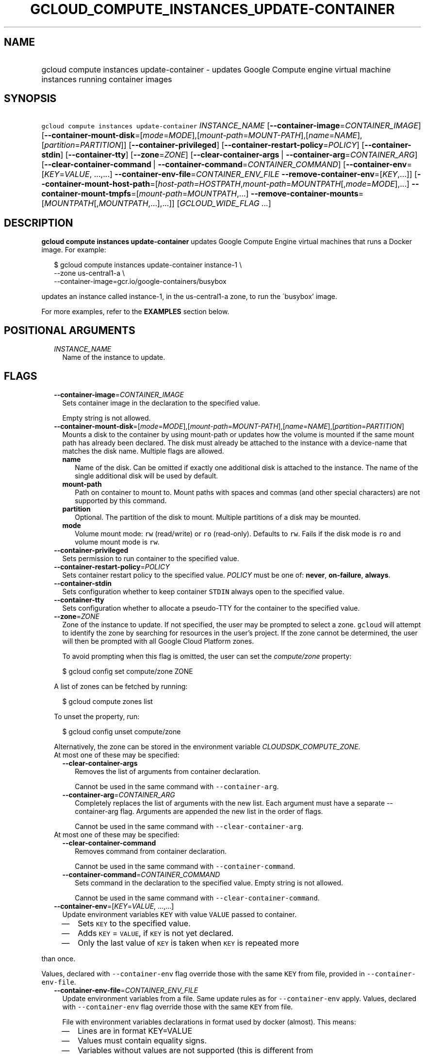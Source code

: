 
.TH "GCLOUD_COMPUTE_INSTANCES_UPDATE\-CONTAINER" 1



.SH "NAME"
.HP
gcloud compute instances update\-container \- updates Google Compute engine virtual machine instances running container     images



.SH "SYNOPSIS"
.HP
\f5gcloud compute instances update\-container\fR \fIINSTANCE_NAME\fR [\fB\-\-container\-image\fR=\fICONTAINER_IMAGE\fR] [\fB\-\-container\-mount\-disk\fR=[\fImode\fR=\fIMODE\fR],[\fImount\-path\fR=\fIMOUNT\-PATH\fR],[\fIname\fR=\fINAME\fR],[\fIpartition\fR=\fIPARTITION\fR]] [\fB\-\-container\-privileged\fR] [\fB\-\-container\-restart\-policy\fR=\fIPOLICY\fR] [\fB\-\-container\-stdin\fR] [\fB\-\-container\-tty\fR] [\fB\-\-zone\fR=\fIZONE\fR] [\fB\-\-clear\-container\-args\fR\ |\ \fB\-\-container\-arg\fR=\fICONTAINER_ARG\fR] [\fB\-\-clear\-container\-command\fR\ |\ \fB\-\-container\-command\fR=\fICONTAINER_COMMAND\fR] [\fB\-\-container\-env\fR=[\fIKEY\fR=\fIVALUE\fR,\ ...,...]\ \fB\-\-container\-env\-file\fR=\fICONTAINER_ENV_FILE\fR\ \fB\-\-remove\-container\-env\fR=[\fIKEY\fR,...]] [\fB\-\-container\-mount\-host\-path\fR=[\fIhost\-path\fR=\fIHOSTPATH\fR,\fImount\-path\fR=\fIMOUNTPATH\fR[,\fImode\fR=\fIMODE\fR],...]\ \fB\-\-container\-mount\-tmpfs\fR=[\fImount\-path\fR=\fIMOUNTPATH\fR,...]\ \fB\-\-remove\-container\-mounts\fR=[\fIMOUNTPATH\fR[,\fIMOUNTPATH\fR,...],...]] [\fIGCLOUD_WIDE_FLAG\ ...\fR]



.SH "DESCRIPTION"

\fBgcloud compute instances update\-container\fR updates Google Compute Engine
virtual machines that runs a Docker image. For example:

.RS 2m
$ gcloud compute instances update\-container instance\-1 \e
    \-\-zone us\-central1\-a         \e
    \-\-container\-image=gcr.io/google\-containers/busybox
.RE

updates an instance called instance\-1, in the us\-central1\-a zone, to run the
\'busybox' image.

For more examples, refer to the \fBEXAMPLES\fR section below.



.SH "POSITIONAL ARGUMENTS"

.RS 2m
.TP 2m
\fIINSTANCE_NAME\fR
Name of the instance to update.


.RE
.sp

.SH "FLAGS"

.RS 2m
.TP 2m
\fB\-\-container\-image\fR=\fICONTAINER_IMAGE\fR
Sets container image in the declaration to the specified value.

Empty string is not allowed.

.TP 2m
\fB\-\-container\-mount\-disk\fR=[\fImode\fR=\fIMODE\fR],[\fImount\-path\fR=\fIMOUNT\-PATH\fR],[\fIname\fR=\fINAME\fR],[\fIpartition\fR=\fIPARTITION\fR]
Mounts a disk to the container by using mount\-path or updates how the volume is
mounted if the same mount path has already been declared. The disk must already
be attached to the instance with a device\-name that matches the disk name.
Multiple flags are allowed.


.RS 2m
.TP 2m
\fBname\fR
Name of the disk. Can be omitted if exactly one additional disk is attached to
the instance. The name of the single additional disk will be used by default.


.TP 2m
\fBmount\-path\fR
Path on container to mount to. Mount paths with spaces and commas (and other
special characters) are not supported by this command.

.TP 2m
\fBpartition\fR
Optional. The partition of the disk to mount. Multiple partitions of a disk may
be mounted.

.TP 2m
\fBmode\fR
Volume mount mode: \f5rw\fR (read/write) or \f5ro\fR (read\-only). Defaults to
\f5rw\fR. Fails if the disk mode is \f5ro\fR and volume mount mode is \f5rw\fR.

.RE
.sp
.TP 2m
\fB\-\-container\-privileged\fR
Sets permission to run container to the specified value.

.TP 2m
\fB\-\-container\-restart\-policy\fR=\fIPOLICY\fR
Sets container restart policy to the specified value. \fIPOLICY\fR must be one
of: \fBnever\fR, \fBon\-failure\fR, \fBalways\fR.

.TP 2m
\fB\-\-container\-stdin\fR
Sets configuration whether to keep container \f5STDIN\fR always open to the
specified value.

.TP 2m
\fB\-\-container\-tty\fR
Sets configuration whether to allocate a pseudo\-TTY for the container to the
specified value.

.TP 2m
\fB\-\-zone\fR=\fIZONE\fR
Zone of the instance to update. If not specified, the user may be prompted to
select a zone. \f5gcloud\fR will attempt to identify the zone by searching for
resources in the user's project. If the zone cannot be determined, the user will
then be prompted with all Google Cloud Platform zones.

To avoid prompting when this flag is omitted, the user can set the
\f5\fIcompute/zone\fR\fR property:

.RS 2m
$ gcloud config set compute/zone ZONE
.RE

A list of zones can be fetched by running:

.RS 2m
$ gcloud compute zones list
.RE

To unset the property, run:

.RS 2m
$ gcloud config unset compute/zone
.RE

Alternatively, the zone can be stored in the environment variable
\f5\fICLOUDSDK_COMPUTE_ZONE\fR\fR.

.TP 2m

At most one of these may be specified:

.RS 2m
.TP 2m
\fB\-\-clear\-container\-args\fR
Removes the list of arguments from container declaration.

Cannot be used in the same command with \f5\-\-container\-arg\fR.

.TP 2m
\fB\-\-container\-arg\fR=\fICONTAINER_ARG\fR
Completely replaces the list of arguments with the new list. Each argument must
have a separate \-\-container\-arg flag. Arguments are appended the new list in
the order of flags.

Cannot be used in the same command with \f5\-\-clear\-container\-arg\fR.

.RE
.sp
.TP 2m

At most one of these may be specified:

.RS 2m
.TP 2m
\fB\-\-clear\-container\-command\fR
Removes command from container declaration.

Cannot be used in the same command with \f5\-\-container\-command\fR.

.TP 2m
\fB\-\-container\-command\fR=\fICONTAINER_COMMAND\fR
Sets command in the declaration to the specified value. Empty string is not
allowed.

Cannot be used in the same command with \f5\-\-clear\-container\-command\fR.

.RE
.sp
.TP 2m
\fB\-\-container\-env\fR=[\fIKEY\fR=\fIVALUE\fR, ...,...]
Update environment variables \f5KEY\fR with value \f5VALUE\fR passed to
container.
.RS 2m
.IP "\(em" 2m
Sets \f5KEY\fR to the specified value.
.IP "\(em" 2m
Adds \f5KEY\fR = \f5VALUE\fR, if \f5KEY\fR is not yet declared.
.IP "\(em" 2m
Only the last value of \f5KEY\fR is taken when \f5KEY\fR is repeated more
.RE
.RE
.sp
than once.

Values, declared with \f5\-\-container\-env\fR flag override those with the same
\f5KEY\fR from file, provided in \f5\-\-container\-env\-file\fR.

.RS 2m
.TP 2m
\fB\-\-container\-env\-file\fR=\fICONTAINER_ENV_FILE\fR
Update environment variables from a file. Same update rules as for
\f5\-\-container\-env\fR apply. Values, declared with \f5\-\-container\-env\fR
flag override those with the same \f5KEY\fR from file.

File with environment variables declarations in format used by docker (almost).
This means:
.RS 2m
.IP "\(em" 2m
Lines are in format KEY=VALUE
.IP "\(em" 2m
Values must contain equality signs.
.IP "\(em" 2m
Variables without values are not supported (this is different from
.RE
.RE
.sp
docker format).
.RS 2m
.IP "\(bu" 2m
If # is first non\-whitespace character in a line the line is ignored
.RE
.sp
as a comment.

.RS 2m
.TP 2m
\fB\-\-remove\-container\-env\fR=[\fIKEY\fR,...]
Removes environment variables \f5KEY\fR from container declaration Does nothing,
if a variable is not present.

.TP 2m
\fB\-\-container\-mount\-host\-path\fR=[\fIhost\-path\fR=\fIHOSTPATH\fR,\fImount\-path\fR=\fIMOUNTPATH\fR[,\fImode\fR=\fIMODE\fR],...]
Mounts a volume by using host\-path.
.RS 2m
.IP "\(em" 2m
Adds a volume, if \f5mount\-path\fR is not yet declared.
.IP "\(em" 2m
Replaces a volume, if \f5mount\-path\fR is declared.
.RE
.RE
.sp
All parameters (\f5host\-path\fR, \f5mount\-path\fR, \f5mode\fR) are completely
replaced.

.RS 2m
.TP 2m
\fBhost\-path\fR
Path on host to mount from.

.RS 2m
.TP 2m
\fBmount\-path\fR
Path on container to mount to. Mount paths with spaces and commas (and other
special characters) are not supported by this command.

.TP 2m
\fBmode\fR
Volume mount mode: rw (read/write) or ro (read\-only).

Default: rw.

.RE
.sp
.TP 2m
\fB\-\-container\-mount\-tmpfs\fR=[\fImount\-path\fR=\fIMOUNTPATH\fR,...]

Mounts empty tmpfs into container at MOUNTPATH.

.RS 2m
.TP 2m
\fBmount\-path\fR
Path on container to mount to. Mount paths with spaces and commas (and other
special characters) are not supported by this command.

.RE
.sp
.TP 2m
\fB\-\-remove\-container\-mounts\fR=[\fIMOUNTPATH\fR[,\fIMOUNTPATH\fR,...],...]

Removes volume mounts (\f5host\-path\fR, \f5tmpfs\fR, \f5disk\fR) with
\f5mountPath: MOUNTPATH\fR from container declaration.

Does nothing, if a volume mount is not declared.


.RE
.sp

.SH "GCLOUD WIDE FLAGS"

These flags are available to all commands: \-\-account, \-\-billing\-project,
\-\-configuration, \-\-flags\-file, \-\-flatten, \-\-format, \-\-help,
\-\-impersonate\-service\-account, \-\-log\-http, \-\-project, \-\-quiet,
\-\-trace\-token, \-\-user\-output\-enabled, \-\-verbosity. Run \fB$ gcloud
help\fR for details.



.SH "EXAMPLES"

To run the gcr.io/google\-containers/busybox image on an instance named
\'instance\-1' that executes 'echo "Hello world"' as a run command, run:

.RS 2m
$ gcloud compute instances update\-container instance\-1         \e
    \-\-container\-image=gcr.io/google\-containers/busybox         \e
    \-\-container\-command='echo "Hello world"'
.RE

To run the gcr.io/google\-containers/busybox image in privileged mode, run:

.RS 2m
$ gcloud compute instances update\-container instance\-1         \e
    \-\-container\-image=gcr.io/google\-containers/busybox         \e
    \-\-container\-privileged
.RE



.SH "NOTES"

These variants are also available:

.RS 2m
$ gcloud alpha compute instances update\-container
$ gcloud beta compute instances update\-container
.RE

